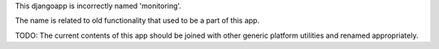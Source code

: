 This djangoapp is incorrectly named 'monitoring'.

The name is related to old functionality that used to be a part of this app.

TODO: The current contents of this app should be joined with other generic
platform utilities and renamed appropriately.

